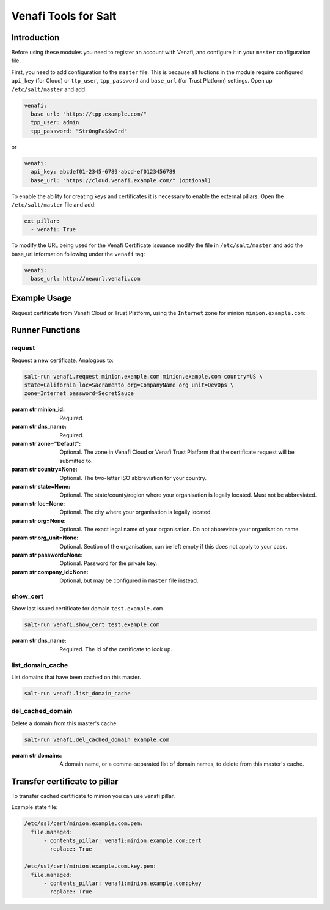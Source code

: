=====================
Venafi Tools for Salt
=====================

Introduction
~~~~~~~~~~~~

Before using these modules you need to register an account with Venafi, and
configure it in your ``master`` configuration file.

First, you need to add configuration to the ``master`` file. This is because
all fuctions in the module require configured ``api_key`` (for Cloud) or
``ttp_user``, ``tpp_password`` and ``base_url`` (for Trust Platform) settings.
Open up ``/etc/salt/master`` and add:

.. code-block:: yaml

    venafi:
      base_url: "https://tpp.example.com/"
      tpp_user: admin
      tpp_password: "Str0ngPa$$w0rd"

or

.. code-block:: yaml

    venafi:
      api_key: abcdef01-2345-6789-abcd-ef0123456789
      base_url: "https://cloud.venafi.example.com/" (optional)

To enable the ability for creating keys and certificates it is necessary to enable the
external pillars.  Open the ``/etc/salt/master`` file and add:

.. code-block:: yaml

    ext_pillar:
      - venafi: True

To modify the URL being used for the Venafi Certificate issuance modify the file
in ``/etc/salt/master`` and add the base_url information following under the
``venafi`` tag:

.. code-block:: yaml

    venafi:
      base_url: http://newurl.venafi.com


Example Usage
~~~~~~~~~~~~~
Request certificate from Venafi Cloud or Trust Platform, using the ``Internet``
zone for minion ``minion.example.com``:

.. code-block:: bash
    salt-run venafi.request minion.example.com www.example.com zone=Internet


Runner Functions
~~~~~~~~~~~~~~~~

request
-------

Request a new certificate. Analogous to:

.. code-block:: bash

    salt-run venafi.request minion.example.com minion.example.com country=US \
    state=California loc=Sacramento org=CompanyName org_unit=DevOps \
    zone=Internet password=SecretSauce

:param str minion_id: Required.

:param str dns_name: Required.

:param str zone="Default": Optional. The zone in Venafi Cloud
    or Venafi Trust Platform that the certificate request will be submitted to.

:param str country=None: Optional. The two-letter ISO abbreviation for your
    country.

:param str state=None: Optional. The state/county/region where your
    organisation is legally located. Must not be abbreviated.

:param str loc=None: Optional. The city where your organisation is legally
    located.

:param str org=None: Optional. The exact legal name of your organisation. Do
    not abbreviate your organisation name.

:param str org_unit=None: Optional. Section of the organisation, can be left
    empty if this does not apply to your case.

:param str password=None: Optional. Password for the private key.

:param str company_id=None: Optional, but may be configured in ``master`` file
    instead.


show_cert
-----------------

Show last issued certificate for domain ``test.example.com``

.. code-block:: bash

  salt-run venafi.show_cert test.example.com

:param str dns_name: Required. The id of the certificate to look up.


list_domain_cache
-----------------

List domains that have been cached on this master.

.. code-block:: bash

  salt-run venafi.list_domain_cache


del_cached_domain
-----------------

Delete a domain from this master's cache.

.. code-block:: bash

  salt-run venafi.del_cached_domain example.com

:param str domains: A domain name, or a comma-separated list of domain names,
    to delete from this master's cache.

Transfer certificate to pillar
~~~~~~~~~~~~~~~~~~~~~~~~~~~~~~

To transfer cached certificate to minion you can use venafi pillar.

Example state file:

.. code-block:: yml

    /etc/ssl/cert/minion.example.com.pem:
      file.managed:
          - contents_pillar: venafi:minion.example.com:cert
          - replace: True

    /etc/ssl/cert/minion.example.com.key.pem:
      file.managed:
          - contents_pillar: venafi:minion.example.com:pkey
          - replace: True